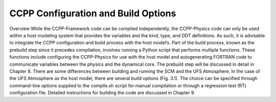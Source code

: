 .. _ConfigBuildOptions:
  
*****************************************
CCPP Configuration and Build Options
*****************************************
Overview
While the CCPP-Framework code can be compiled independently, the CCPP-Physics code can only be used within a host modeling system that provides the variables and the kind, type, and DDT definitions. As such, it is advisable to integrate the CCPP configuration and build process with the host model’s. Part of the build process, known as the prebuild step since it precedes compilation, involves running a Python script that performs multiple functions. These functions include configuring the CCPP-Physics for use with the host model and autogenerating FORTRAN code to communicate variables between the physics and the dynamical core. The prebuild step will be discussed in detail in Chapter 8.
There are some differences between building and running the SCM and the UFS Atmosphere. In the case of the UFS Atmosphere as the host model, there are several build options (Fig. 3.1). The choice can be specified through command-line options supplied to the compile.sh script for manual compilation or through a regression test (RT) configuration file. Detailed instructions for building the code are discussed in Chapter 9.
